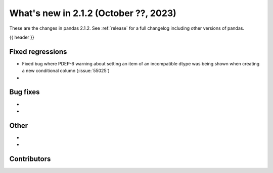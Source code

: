 .. _whatsnew_212:

What's new in 2.1.2 (October ??, 2023)
---------------------------------------

These are the changes in pandas 2.1.2. See :ref:`release` for a full changelog
including other versions of pandas.

{{ header }}

.. ---------------------------------------------------------------------------
.. _whatsnew_212.regressions:

Fixed regressions
~~~~~~~~~~~~~~~~~
- Fixed bug where PDEP-6 warning about setting an item of an incompatible dtype was being shown when creating a new conditional column (:issue:`55025`)
-

.. ---------------------------------------------------------------------------
.. _whatsnew_212.bug_fixes:

Bug fixes
~~~~~~~~~
-
-

.. ---------------------------------------------------------------------------
.. _whatsnew_212.other:

Other
~~~~~
-
-

.. ---------------------------------------------------------------------------
.. _whatsnew_212.contributors:

Contributors
~~~~~~~~~~~~
